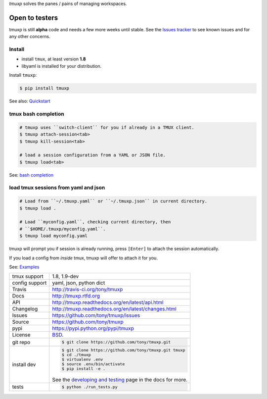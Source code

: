 `tmuxp` solves the panes / pains of managing workspaces.

.. image:: https://travis-ci.org/tony/tmuxp.png?branch=master
   :target: https://travis-ci.org/tony/tmuxp

.. image:: https://badge.fury.io/py/tmuxp.png
    :target: http://badge.fury.io/py/tmuxp

.. figure:: https://raw.github.com/tony/tmuxp/master/doc/_static/tmuxp-dev-screenshot.png
    :scale: 100%
    :width: 65%
    :align: center

Open to testers
---------------

tmuxp is still **alpha** code and needs a few more weeks until stable.
See the `Issues tracker`_ to see known issues and for any other concerns.

Install
"""""""

- install ``tmux``, at least version **1.8**
- libyaml is installed for your distribution.

Install ``tmuxp``:

.. code-block:: bash

    $ pip install tmuxp
    

See also: `Quickstart`_


tmux bash completion
""""""""""""""""""""

.. code-block:: bash

    # tmuxp uses ``switch-client`` for you if already in a TMUX client.
    $ tmuxp attach-session<tab>
    $ tmuxp kill-session<tab>

    # load a session configuration from a YAML or JSON file.
    $ tmuxp load<tab>

See: `bash completion`_

load tmux sessions from yaml and json
"""""""""""""""""""""""""""""""""""""

.. code-block:: bash

    # Load from ``~/.tmuxp.yaml`` or ``~/.tmuxp.json`` in current directory.
    $ tmuxp load .

    # Load ``myconfig.yaml``, checking current directory, then
    # ``$HOME/.tmuxp/myconfig.yaml``.
    $ tmuxp load myconfig.yaml

tmuxp will prompt you if session is already running, press ``[Enter]``
to attach the session automatically.

If you load a config from *inside* tmux, tmuxp will offer to attach it
for you.

See: `Examples`_

==============  ==========================================================
tmux support    1.8, 1.9-dev
config support  yaml, json, python dict
Travis          http://travis-ci.org/tony/tmuxp
Docs            http://tmuxp.rtfd.org
API             http://tmuxp.readthedocs.org/en/latest/api.html
Changelog       http://tmuxp.readthedocs.org/en/latest/changes.html
Issues          https://github.com/tony/tmuxp/issues
Source          https://github.com/tony/tmuxp
pypi            https://pypi.python.org/pypi/tmuxp
License         `BSD`_.
git repo        .. code-block:: bash

                    $ git clone https://github.com/tony/tmuxp.git
install dev     .. code-block:: bash

                    $ git clone https://github.com/tony/tmuxp.git tmuxp
                    $ cd ./tmuxp
                    $ virtualenv .env
                    $ source .env/bin/activate
                    $ pip install -e .

                See the `developing and testing`_ page in the docs for
                more.
tests           .. code-block:: bash

                    $ python ./run_tests.py
==============  ==========================================================

.. _BSD: http://opensource.org/licenses/BSD-3-Clause
.. _developing and testing: http://tmuxp.readthedocs.org/en/latest/developing.html
.. _Examples: http://tmuxp.readthedocs.org/en/latest/examples.html
.. _Quickstart: http://tmuxp.readthedocs.org/en/latest/quickstart.html
.. _bash completion: http://tmuxp.readthedocs.org/en/latest/quickstart.html#bash-completion
.. _Developing and Testing: http://tmuxp.readthedocs.org/en/latest/developing.html
.. _tmuxinator: https://github.com/aziz/tmuxinator
.. _teamocil: https://github.com/remiprev/teamocil
.. _abstraction layer: http://en.wikipedia.org/wiki/Abstraction_layer
.. _ORM: http://tmuxp.readthedocs.org/en/latest/quickstart.html#tmux-orm
.. _tmux(1): http://tmux.sourceforge.net/
.. _Issues tracker: https://github.com/tony/tmuxp/issues
.. _python dict: http://docs.python.org/2/library/stdtypes.html#dict
